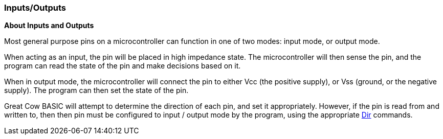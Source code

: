 === Inputs/Outputs

*About Inputs and Outputs*

Most general purpose pins on a microcontroller can function in one of
two modes: input mode, or output mode.

When acting as an input, the pin will be placed in high impedance state.
The microcontroller will then sense the pin, and the program can read
the state of the pin and make decisions based on it.

When in output mode, the microcontroller will connect the pin to either
Vcc (the positive supply), or Vss (ground, or the negative supply). The
program can then set the state of the pin.

Great Cow BASIC will attempt to determine the direction of each pin, and set it
appropriately. However, if the pin is read from and written to, then
then pin must be configured to input / output mode by the program, using
the appropriate <<_dir,Dir>> commands.